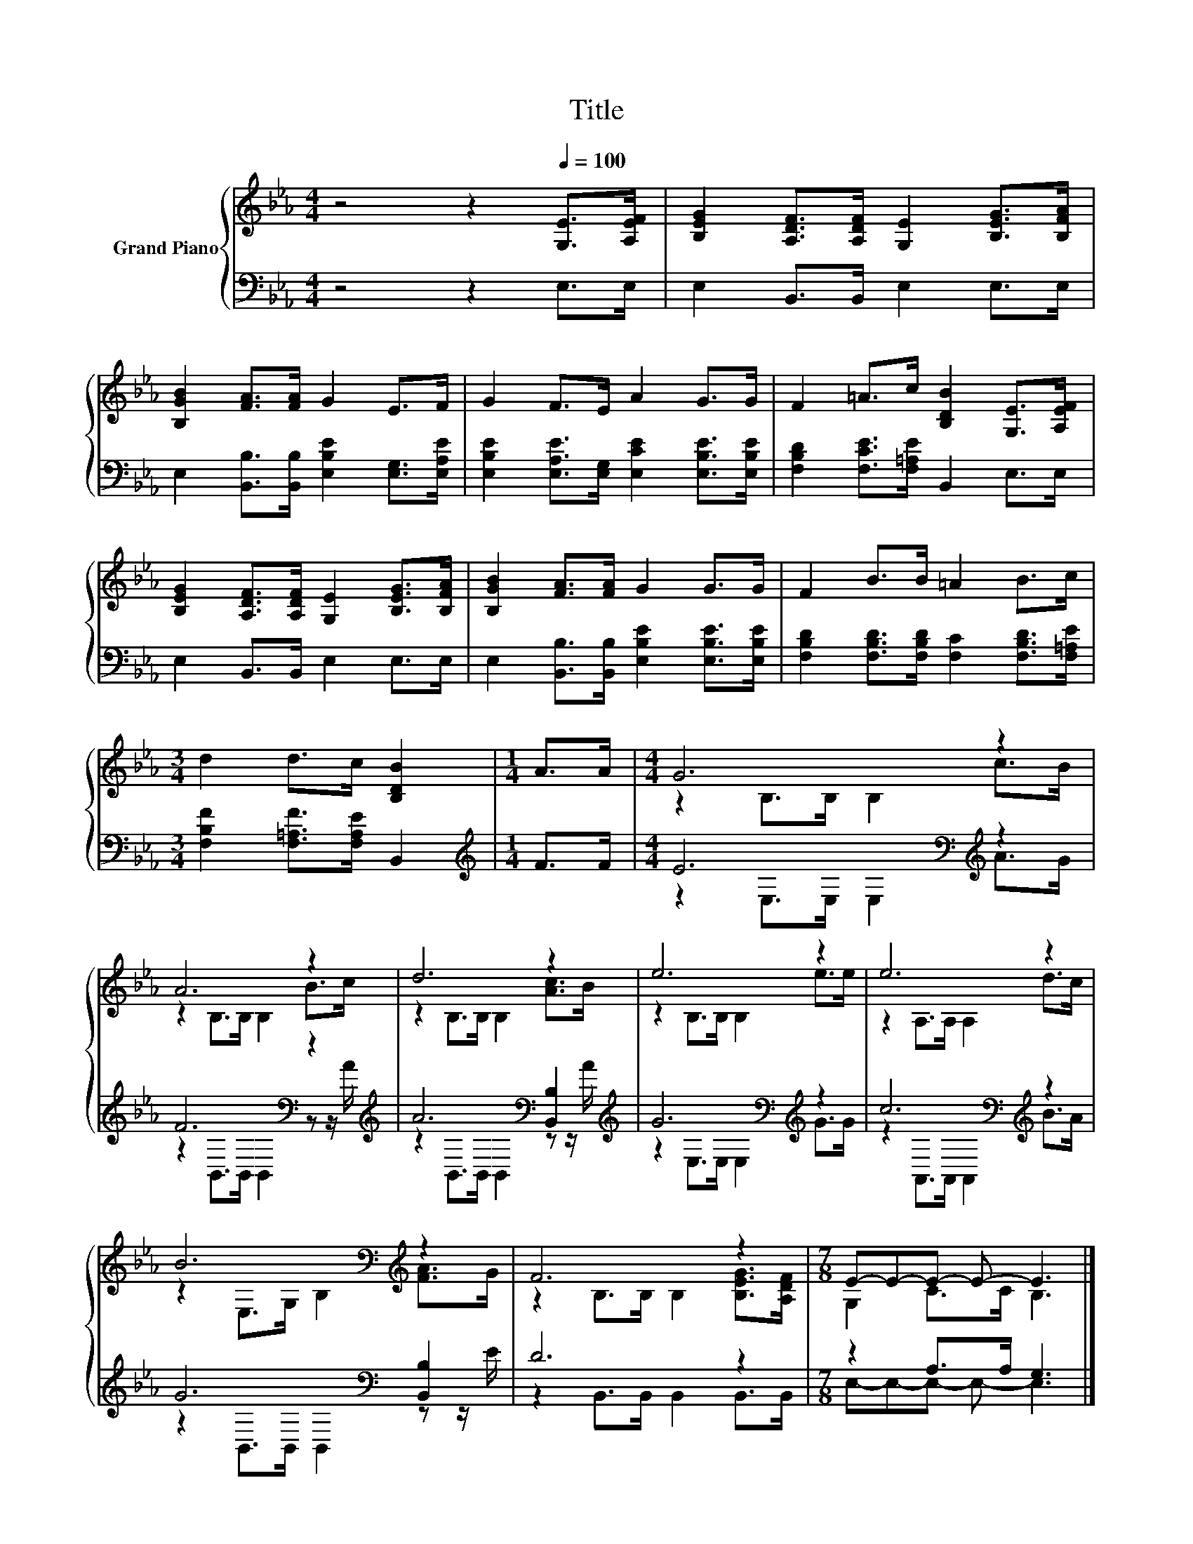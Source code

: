 X:1
T:Title
%%score { ( 1 3 ) | ( 2 4 ) }
L:1/8
M:4/4
K:Eb
V:1 treble nm="Grand Piano"
V:3 treble 
V:2 bass 
V:4 bass 
V:1
 z4 z2[Q:1/4=100] [G,E]>[A,EF] | [B,EG]2 [A,DF]>[A,DF] [G,E]2 [B,EG]>[B,FA] | %2
 [B,GB]2 [FA]>[FA] G2 E>F | G2 F>E A2 G>G | F2 =A>c [B,DB]2 [G,E]>[A,EF] | %5
 [B,EG]2 [A,DF]>[A,DF] [G,E]2 [B,EG]>[B,FA] | [B,GB]2 [FA]>[FA] G2 G>G | F2 B>B =A2 B>c | %8
[M:3/4] d2 d>c [B,DB]2 |[M:1/4] A>A |[M:4/4] G6 z2 | A6 z2 | d6 z2 | e6 z2 | e6 z2 | %15
 B6[K:bass][K:treble] z2 | F6 z2 |[M:7/8] E-E-E- E- E3 |] %18
V:2
 z4 z2 E,>E, | E,2 B,,>B,, E,2 E,>E, | E,2 [B,,B,]>[B,,B,] [E,B,E]2 [E,G,]>[E,A,E] | %3
 [E,B,E]2 [E,A,E]>[E,G,] [E,CE]2 [E,B,E]>[E,B,E] | [F,B,D]2 [F,CE]>[F,=A,E] B,,2 E,>E, | %5
 E,2 B,,>B,, E,2 E,>E, | E,2 [B,,B,]>[B,,B,] [E,B,E]2 [E,B,E]>[E,B,E] | %7
 [F,B,D]2 [F,B,D]>[F,B,D] [F,C]2 [F,B,D]>[F,=A,E] |[M:3/4] [F,B,F]2 [F,=A,F]>[F,A,E] B,,2 | %9
[M:1/4][K:treble] F>F |[M:4/4] E6[K:bass][K:treble] z2 | F6[K:bass] z2[K:treble] | %12
 A6[K:bass] [B,,B,]2[K:treble] | G6[K:bass][K:treble] z2 | c6[K:bass][K:treble] z2 | %15
 G6[K:bass] [B,,B,]2 | D6 z2 |[M:7/8] z2 A,>A, G,3 |] %18
V:3
 x8 | x8 | x8 | x8 | x8 | x8 | x8 | x8 |[M:3/4] x6 |[M:1/4] x2 |[M:4/4] z2 B,>B, B,2 c>B | %11
 z2 B,>B, B,2 B>c | z2 B,>B, B,2 [Ac]>B | z2 B,>B, B,2 e>e | z2 A,>A, A,2 d>c | %15
 z2[K:bass] E,>G, B,2[K:treble] [FA]>G | z2 B,>B, B,2 [B,EG]>[A,DF] |[M:7/8] G,2 C>C B,3 |] %18
V:4
 x8 | x8 | x8 | x8 | x8 | x8 | x8 | x8 |[M:3/4] x6 |[M:1/4][K:treble] x2 | %10
[M:4/4] z2[K:bass] E,>E, E,2[K:treble] A>G | z2[K:bass] B,,>B,, B,,2 z z/[K:treble] A/ | %12
 z2[K:bass] B,,>B,, B,,2 z z/[K:treble] A/ | z2[K:bass] E,>E, E,2[K:treble] G>G | %14
 z2[K:bass] A,,>A,, A,,2[K:treble] B>A | z2[K:bass] B,,>B,, B,,2 z z/ E/ | %16
 z2 B,,>B,, B,,2 B,,>B,, |[M:7/8] E,-E,-E,- E,- E,3 |] %18

